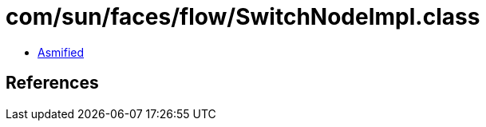 = com/sun/faces/flow/SwitchNodeImpl.class

 - link:SwitchNodeImpl-asmified.java[Asmified]

== References

